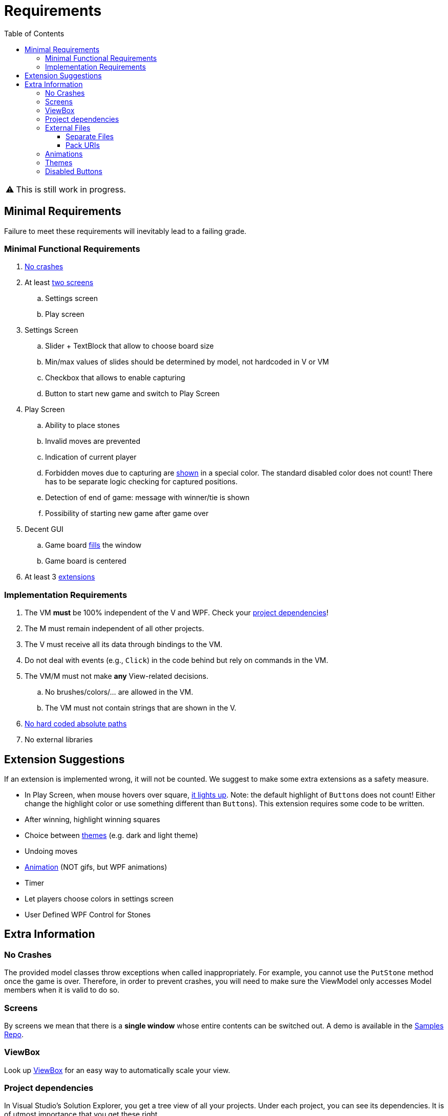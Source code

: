 // ROOT
:tip-caption: 💡
:note-caption: ℹ️
:important-caption: ⚠️
:task-caption: 🔨
:source-highlighter: pygments
:toc: left
:toclevels: 3
:experimental:
:nofooter:

= Requirements

[IMPORTANT]
====
This is still work in progress.
====

== Minimal Requirements

Failure to meet these requirements will inevitably lead to a failing grade.

=== Minimal Functional Requirements

. <<#crashes,No crashes>>
. At least <<#screens,two screens>>
.. Settings screen
.. Play screen
. Settings Screen
.. Slider + TextBlock that allow to choose board size
.. Min/max values of slides should be determined by model, not hardcoded in V or VM
.. Checkbox that allows to enable capturing
.. Button to start new game and switch to Play Screen
. Play Screen
.. Ability to place stones
.. Invalid moves are prevented
.. Indication of current player
.. Forbidden moves due to capturing are <<#disabled-buttons,shown>> in a special color. The standard disabled color does not count! There has to be separate logic checking for captured positions.
.. Detection of end of game: message with winner/tie is shown
.. Possibility of starting new game after game over
. Decent GUI
.. Game board <<#viewbox,fills>> the window
.. Game board is centered
. At least 3 <<#extensions,extensions>>

=== Implementation Requirements

. The VM *must* be 100% independent of the V and WPF.
  Check your <<#dependencies,project dependencies>>!
. The M must remain independent of all other projects.
. The V must receive all its data through bindings to the VM.
. Do not deal with events (e.g., `Click`) in the code behind but rely on commands in the VM.
. The VM/M must not make *any* View-related decisions.
.. No brushes/colors/... are allowed in the VM.
.. The VM must not contain strings that are shown in the V.
. <<#external-files,No hard coded absolute paths>>
. No external libraries

[#extensions]
== Extension Suggestions

If an extension is implemented wrong, it will not be counted.
We suggest to make some extra extensions as a safety measure.

* In Play Screen, when mouse hovers over square, <<#disabled-buttons,it lights up>>. Note: the default highlight of ``Button``s does not count! Either change the highlight color or use something different than ``Button``s). This extension requires some code to be written.
* After winning, highlight winning squares
* Choice between <<#themes,themes>> (e.g. dark and light theme)
* Undoing moves
* <<#animation,Animation>> (NOT gifs, but WPF animations)
* Timer
* Let players choose colors in settings screen
* User Defined WPF Control for Stones

== Extra Information

[#crashes]
=== No Crashes

The provided model classes throw exceptions when called inappropriately.
For example, you cannot use the `PutStone` method once the game is over.
Therefore, in order to prevent crashes, you will need to make sure the ViewModel only accesses Model members when it is valid to do so.

[#screens]
=== Screens

By screens we mean that there is a *single window* whose entire contents can be switched out.
A demo is available in the https://github.com/UCLeuvenLimburg/wpf-samples[Samples Repo].

[#viewbox]
=== ViewBox

Look up https://docs.microsoft.com/en-us/dotnet/desktop/wpf/controls/viewbox[ViewBox] for an easy way to automatically scale your view.

[#dependencies]
=== Project dependencies

In Visual Studio's Solution Explorer, you get a tree view of all your projects.
Under each project, you can see its dependencies.
It is of utmost importance that you get these right.

* The View project
** Framework dependencies: .NET Core and WPF.
** Project dependencies: ViewModel (Cell and Model are "inherited" from ViewModel)
* The ViewModel project
** Framework dependencies: it can depend on .NET Core, but *not* on WPF.
** Project dependencies: only Cells and Model are allowed.
* The Model Project
** Framework Project: .NET Core
** Project dependencies: none

[#external-files]
=== External Files

Your project should run without issues on other machines.
Do not use any hardcoded absolute paths, since these will only work on _your_ machine.

==== Separate Files

If you wish to refer to external files, you should use relative paths.

When using a relative path, e.g. `images/background.jpg`, your application starts looking starting at the location of the executable file, which is normally located somewhere under `bin/debug`.
Do *not* move your external files there.
Instead, place them in the project's root directory and have Visual Studio copy them to `bin/debug`.
This can be done by right clicking on the external file in the Solution Explorer, picking properties, and then setting `Copy to Output Directory` to `Always`.

==== Pack URIs

Alternatively, you can also pack your external files into the executable file.
You will need https://docs.microsoft.com/en-us/dotnet/desktop/wpf/app-development/pack-uris-in-wpf?view=netframeworkdesktop-4.8[pack URIs] to refer to them.

[#animation]
=== Animations

* https://docs.microsoft.com/en-us/dotnet/desktop/wpf/graphics-multimedia/animation-overview[Official documentation]
* A demo is available in the https://github.com/UCLeuvenLimburg/wpf-samples[Samples Repo].

[#themes]
=== Themes

* A demo is available in the https://github.com/UCLeuvenLimburg/wpf-samples[Samples Repo].
* https://michaelscodingspot.com/wpf-complete-guide-themes-skins/[Guide]
* Since themes are View-specific and are implemented with almost nothing but WPF-specific code, you can deal with them purely in the View.
  If buttons are involved, you do not have to use commands but can specify their behavior using `Click`.

[#disabled-buttons]
=== Disabled Buttons

As mentioned in the requirements, you need to disable buttons when no stone can be put there.
However, it appears that whenever a `Button` is disabled, you cannot choose its background color.
This causes problems in the following cases:

* Highlighting the button when the mouse hovers over it.
* Highlighting captured positions.

There are multiple ways of solving this problem.
Here, we present one using ``ControlTemplate``s.

A `Button` has a default look and feel, but WPF allows you to customize its appearance.
If only small cosmetic changes are necessary, you can rely on styles.
However, it is also possible to rebuild a button from the ground up using https://docs.microsoft.com/en-us/dotnet/desktop/wpf/themes/how-to-create-apply-template[``ControlTemplate``s].

[source,xml]
----
<Button>
  <Button.Template>
    <ControlTemplate TargetType="{x:Type Button}">
      <Border Name="border" Background="Gray" BorderThickness="1" BorderBrush="Black">
        <ContentPresenter />
      </Border>
    </ControlTemplate>
  </Button.Template>
  Hello world
</Button>
----

In the example above, the `Button` will look like a rectangle with a gray background and a black thin border.
Inside this rectangle, the contents of the `Button` will be placed, in our case, the text `Hello world`.
Note that we gave the `Border` a name, i.e., `border`.
This will come in handy later.

A `ControlTemplate` allows you to define https://www.wpf-tutorial.com/styles/trigger-datatrigger-event-trigger/[_triggers_].
A trigger is activated when a certain value changes to a certain value.
For example, we can define a trigger that gets actived when the ``Button``'s ``IsMouseOver` property changes to `True`:

[source,xml]
----
<Trigger Property="IsMouseOver" Value="True">
  ...
</Trigger>
----

You can then define what should happen when the trigger activates:

[source,xml]
----
<Trigger Property="IsMouseOver" Value="True">
  <Setter TargetName="border" Property="BorderBrush" Value="Red" >
</Trigger>
----

This code will cause the border of the button to turn red whenever the mouse hovers over it.
This trigger needs to be defined as part of the `ControlTemplate` as follows:

[source,xml]
----
<Button>
  <Button.Template>
    <ControlTemplate TargetType="{x:Type Button}">
      <Border Name="border" Background="Gray" BorderThickness="1" BorderBrush="Black">
        <ContentPresenter />
      </Border>
      <ControlTemplate.Triggers>
        <Trigger Property="IsMouseOver" Value="True">
          <Setter TargetName="border" Property="BorderBrush" Value="Red" >
        </Trigger>
      </ControlTemplate.Triggers>
    </ControlTemplate>
  </Button.Template>
  Hello world
</Button>
----

There are multiple types of triggers:

* `Trigger`: use these to affect the control's appearance based on its own state.
  In other words, the properties (such as `IsMouseOver` in our example) are taken from the control itself (i.e., the `Button`).
  https://docs.microsoft.com/en-us/dotnet/api/system.windows.controls.button[Other examples] of properties that triggers can work with are `IsPressed`, `IsVisible`, `IsFocused`, `IsEnabled`, etc.
* `DataTrigger`: these get their data from the `DataContext`.
  For example, you can change the `Background` based on some property in the ``Button``'s associated View Model.
* `EventTrigger`: activate when a certain event occurs, such as `DragEnter`, `DragLeave`, `Drop`, `Click`, etc.

A few demos are available in the https://github.com/UCLeuvenLimburg/wpf-samples[Samples Repo].
